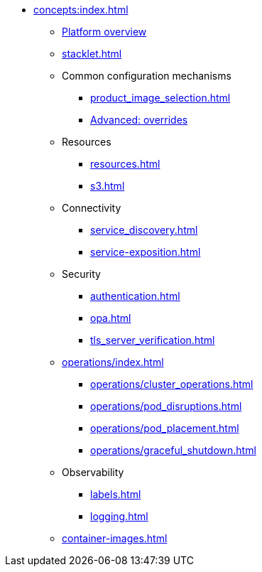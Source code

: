 * xref:concepts:index.adoc[]
** xref:overview.adoc[Platform overview]
** xref:stacklet.adoc[]
** Common configuration mechanisms
*** xref:product_image_selection.adoc[]
*** xref:overrides.adoc[Advanced: overrides]
** Resources
*** xref:resources.adoc[]
*** xref:s3.adoc[]
** Connectivity
*** xref:service_discovery.adoc[]
*** xref:service-exposition.adoc[]
** Security
*** xref:authentication.adoc[]
*** xref:opa.adoc[]
*** xref:tls_server_verification.adoc[]
** xref:operations/index.adoc[]
*** xref:operations/cluster_operations.adoc[]
*** xref:operations/pod_disruptions.adoc[]
*** xref:operations/pod_placement.adoc[]
*** xref:operations/graceful_shutdown.adoc[]
** Observability
*** xref:labels.adoc[]
*** xref:logging.adoc[]
** xref:container-images.adoc[]
